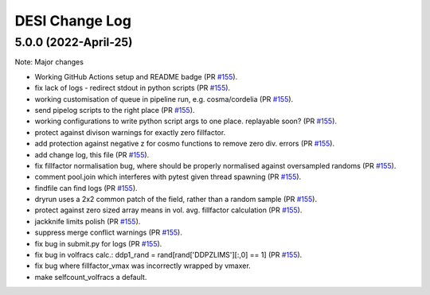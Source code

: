 ==================
DESI Change Log
==================

5.0.0 (2022-April-25)
-------------------

Note: Major changes 

* Working GitHub Actions setup and README badge
  (PR `#155`_).
* fix lack of logs - redirect stdout in python scripts (PR `#155`_).
* working customisation of queue in pipeline run, e.g. cosma/cordelia (PR `#155`_).
* send pipelog scripts to the right place (PR `#155`_).
* working configurations to write python script args to one place. replayable soon? (PR `#155`_).
* protect against divison warnings for exactly zero fillfactor.
* add protection against negative z for cosmo functions to remove zero div. errors (PR `#155`_).
* add change log, this file (PR `#155`_).
* fix fillfactor normalisation bug, where should be properly normalised against oversampled randoms (PR `#155`_).
* comment pool.join which interferes with pytest given thread spawning (PR `#155`_).
* findfile can find logs (PR `#155`_).
* dryrun uses a 2x2 common patch of the field, rather than a random sample (PR `#155`_).
* protect against zero sized array means in vol. avg. fillfactor calculation (PR `#155`_).
* jackknife limits polish (PR `#155`_).
* suppress merge conflict warnings (PR `#155`_).
* fix bug in submit.py for logs (PR `#155`_).
* fix bug in volfracs calc.: ddp1_rand = rand[rand['DDPZLIMS'][:,0] == 1] (PR `#155`_).
* fix bug where fillfactor_vmax was incorrectly wrapped by vmaxer.
* make selfcount_volfracs a default.

.. _`#155`: https://github.com/desihub/redrock/pull/155

